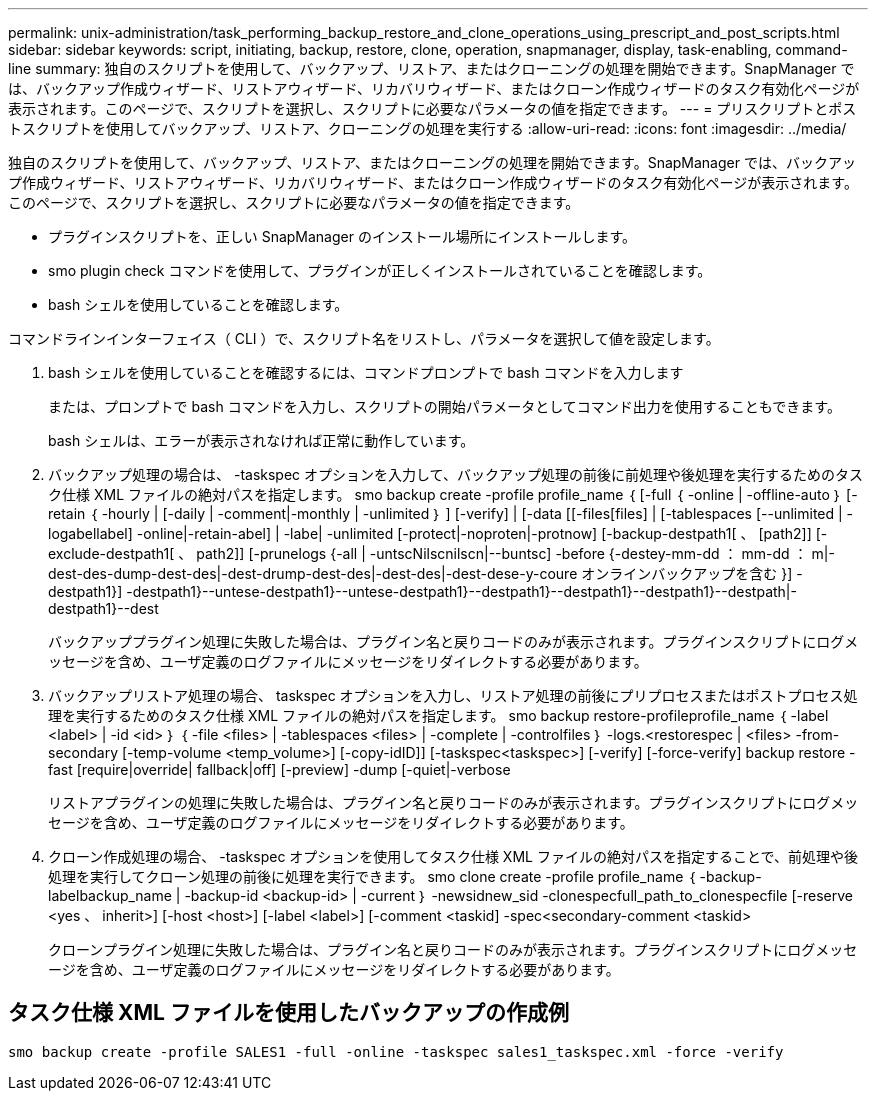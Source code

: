 ---
permalink: unix-administration/task_performing_backup_restore_and_clone_operations_using_prescript_and_post_scripts.html 
sidebar: sidebar 
keywords: script, initiating, backup, restore, clone, operation, snapmanager, display, task-enabling, command-line 
summary: 独自のスクリプトを使用して、バックアップ、リストア、またはクローニングの処理を開始できます。SnapManager では、バックアップ作成ウィザード、リストアウィザード、リカバリウィザード、またはクローン作成ウィザードのタスク有効化ページが表示されます。このページで、スクリプトを選択し、スクリプトに必要なパラメータの値を指定できます。 
---
= プリスクリプトとポストスクリプトを使用してバックアップ、リストア、クローニングの処理を実行する
:allow-uri-read: 
:icons: font
:imagesdir: ../media/


[role="lead"]
独自のスクリプトを使用して、バックアップ、リストア、またはクローニングの処理を開始できます。SnapManager では、バックアップ作成ウィザード、リストアウィザード、リカバリウィザード、またはクローン作成ウィザードのタスク有効化ページが表示されます。このページで、スクリプトを選択し、スクリプトに必要なパラメータの値を指定できます。

* プラグインスクリプトを、正しい SnapManager のインストール場所にインストールします。
* smo plugin check コマンドを使用して、プラグインが正しくインストールされていることを確認します。
* bash シェルを使用していることを確認します。


コマンドラインインターフェイス（ CLI ）で、スクリプト名をリストし、パラメータを選択して値を設定します。

. bash シェルを使用していることを確認するには、コマンドプロンプトで bash コマンドを入力します
+
または、プロンプトで bash コマンドを入力し、スクリプトの開始パラメータとしてコマンド出力を使用することもできます。

+
bash シェルは、エラーが表示されなければ正常に動作しています。

. バックアップ処理の場合は、 -taskspec オプションを入力して、バックアップ処理の前後に前処理や後処理を実行するためのタスク仕様 XML ファイルの絶対パスを指定します。 smo backup create -profile profile_name ｛ [-full ｛ -online | -offline-auto ｝ [-retain ｛ -hourly | [-daily | -comment|-monthly | -unlimited ｝ ] [-verify] | [-data [[-files[files] | [-tablespaces [--unlimited | -logabellabel] -online|-retain-abel] | -labe| -unlimited [-protect|-noproten|-protnow] [-backup-destpath1[ 、 [path2]] [-exclude-destpath1[ 、 path2]] [-prunelogs {-all | -untscNilscnilscn|--buntsc] -before {-destey-mm-dd ： mm-dd ： m|-dest-des-dump-dest-des|-dest-drump-dest-des|-dest-des|-dest-dese-y-coure オンラインバックアップを含む }] -destpath1}] -destpath1}--untese-destpath1}--untese-destpath1}--destpath1}--destpath1}--destpath1}--destpath|-destpath1}--dest
+
バックアッププラグイン処理に失敗した場合は、プラグイン名と戻りコードのみが表示されます。プラグインスクリプトにログメッセージを含め、ユーザ定義のログファイルにメッセージをリダイレクトする必要があります。

. バックアップリストア処理の場合、 taskspec オプションを入力し、リストア処理の前後にプリプロセスまたはポストプロセス処理を実行するためのタスク仕様 XML ファイルの絶対パスを指定します。 smo backup restore-profileprofile_name ｛ -label <label> | -id <id> ｝ ｛ -file <files> | -tablespaces <files> | -complete | -controlfiles ｝ -logs.<restorespec | <files> -from-secondary [-temp-volume <temp_volume>] [-copy-idID]] [-taskspec<taskspec>] [-verify] [-force-verify] backup restore -fast [require|override| fallback|off] [-preview] -dump [-quiet|-verbose
+
リストアプラグインの処理に失敗した場合は、プラグイン名と戻りコードのみが表示されます。プラグインスクリプトにログメッセージを含め、ユーザ定義のログファイルにメッセージをリダイレクトする必要があります。

. クローン作成処理の場合、 -taskspec オプションを使用してタスク仕様 XML ファイルの絶対パスを指定することで、前処理や後処理を実行してクローン処理の前後に処理を実行できます。 smo clone create -profile profile_name ｛ -backup-labelbackup_name | -backup-id <backup-id> | -current ｝ -newsidnew_sid -clonespecfull_path_to_clonespecfile [-reserve <yes 、 inherit>] [-host <host>] [-label <label>] [-comment <taskid] -spec<secondary-comment <taskid>
+
クローンプラグイン処理に失敗した場合は、プラグイン名と戻りコードのみが表示されます。プラグインスクリプトにログメッセージを含め、ユーザ定義のログファイルにメッセージをリダイレクトする必要があります。





== タスク仕様 XML ファイルを使用したバックアップの作成例

[listing]
----
smo backup create -profile SALES1 -full -online -taskspec sales1_taskspec.xml -force -verify
----